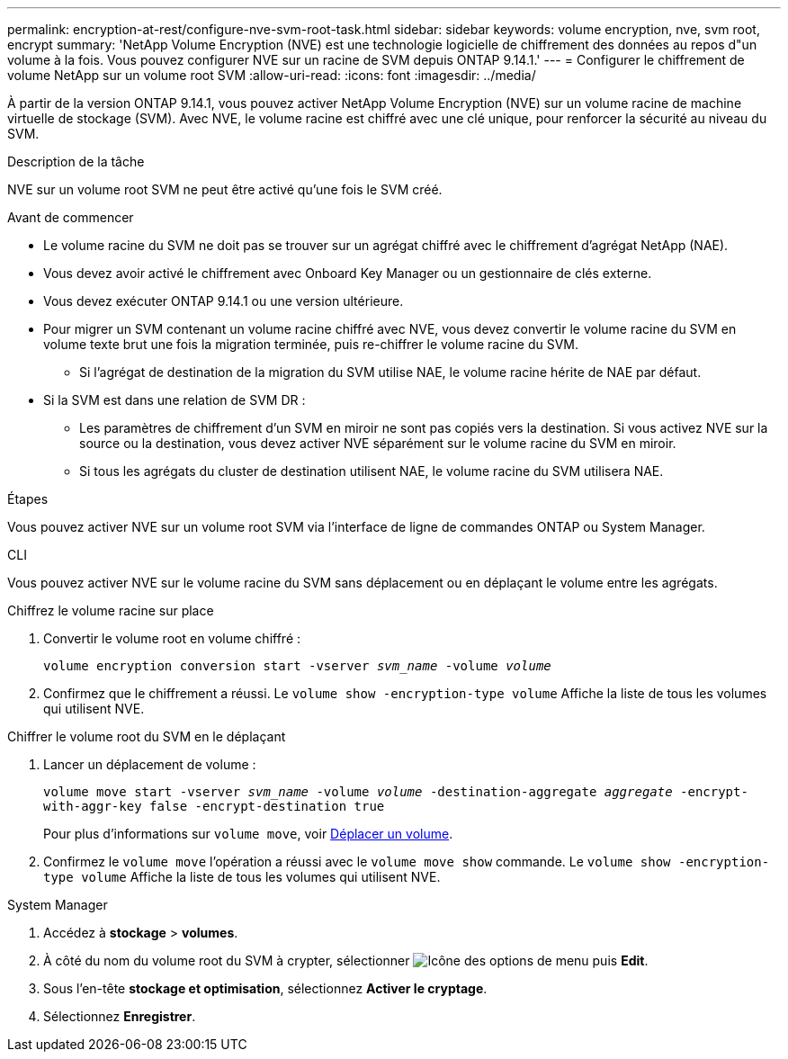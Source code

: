 ---
permalink: encryption-at-rest/configure-nve-svm-root-task.html 
sidebar: sidebar 
keywords: volume encryption, nve, svm root, encrypt 
summary: 'NetApp Volume Encryption (NVE) est une technologie logicielle de chiffrement des données au repos d"un volume à la fois. Vous pouvez configurer NVE sur un racine de SVM depuis ONTAP 9.14.1.' 
---
= Configurer le chiffrement de volume NetApp sur un volume root SVM
:allow-uri-read: 
:icons: font
:imagesdir: ../media/


[role="lead"]
À partir de la version ONTAP 9.14.1, vous pouvez activer NetApp Volume Encryption (NVE) sur un volume racine de machine virtuelle de stockage (SVM). Avec NVE, le volume racine est chiffré avec une clé unique, pour renforcer la sécurité au niveau du SVM.

.Description de la tâche
NVE sur un volume root SVM ne peut être activé qu'une fois le SVM créé.

.Avant de commencer
* Le volume racine du SVM ne doit pas se trouver sur un agrégat chiffré avec le chiffrement d'agrégat NetApp (NAE).
* Vous devez avoir activé le chiffrement avec Onboard Key Manager ou un gestionnaire de clés externe.
* Vous devez exécuter ONTAP 9.14.1 ou une version ultérieure.
* Pour migrer un SVM contenant un volume racine chiffré avec NVE, vous devez convertir le volume racine du SVM en volume texte brut une fois la migration terminée, puis re-chiffrer le volume racine du SVM.
+
** Si l'agrégat de destination de la migration du SVM utilise NAE, le volume racine hérite de NAE par défaut.


* Si la SVM est dans une relation de SVM DR :
+
** Les paramètres de chiffrement d'un SVM en miroir ne sont pas copiés vers la destination. Si vous activez NVE sur la source ou la destination, vous devez activer NVE séparément sur le volume racine du SVM en miroir.
** Si tous les agrégats du cluster de destination utilisent NAE, le volume racine du SVM utilisera NAE.




.Étapes
Vous pouvez activer NVE sur un volume root SVM via l'interface de ligne de commandes ONTAP ou System Manager.

[role="tabbed-block"]
====
.CLI
--
Vous pouvez activer NVE sur le volume racine du SVM sans déplacement ou en déplaçant le volume entre les agrégats.

.Chiffrez le volume racine sur place
. Convertir le volume root en volume chiffré :
+
`volume encryption conversion start -vserver _svm_name_ -volume _volume_`

. Confirmez que le chiffrement a réussi. Le `volume show -encryption-type volume` Affiche la liste de tous les volumes qui utilisent NVE.


.Chiffrer le volume root du SVM en le déplaçant
. Lancer un déplacement de volume :
+
`volume move start -vserver _svm_name_ -volume _volume_ -destination-aggregate _aggregate_ -encrypt-with-aggr-key false -encrypt-destination true`

+
Pour plus d'informations sur `volume move`, voir xref:../volumes/move-volume-task.html[Déplacer un volume].

. Confirmez le `volume move` l'opération a réussi avec le `volume move show` commande. Le `volume show -encryption-type volume` Affiche la liste de tous les volumes qui utilisent NVE.


--
.System Manager
--
. Accédez à **stockage** > **volumes**.
. À côté du nom du volume root du SVM à crypter, sélectionner image:icon_kabob.gif["Icône des options de menu"] puis **Edit**.
. Sous l'en-tête **stockage et optimisation**, sélectionnez **Activer le cryptage**.
. Sélectionnez **Enregistrer**.


--
====